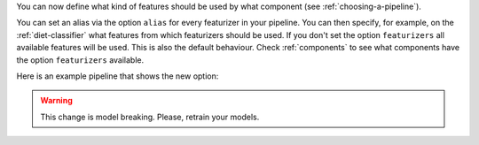 You can now define what kind of features should be used by what component (see :ref:`choosing-a-pipeline`).

You can set an alias via the option ``alias`` for every featurizer in your pipeline.
You can then specify, for example, on the :ref:`diet-classifier` what features from which featurizers should be used.
If you don't set the option ``featurizers`` all available features will be used.
This is also the default behaviour.
Check :ref:`components` to see what components have the option ``featurizers`` available.

Here is an example pipeline that shows the new option:

.. code-block::
    pipeline:
    - name: ConveRTTokenizer
    - name: ConveRTFeaturizer
      alias: "convert"
    - name: CountVectorsFeaturizer
      alias: "cvf_word"
    - name: CountVectorsFeaturizer
      alias: "cvf_char"
      analyzer: char_wb
      min_ngram: 1
      max_ngram: 4
    - name: RegexFeaturizer
      alias: "regex"
    - name: LexicalSyntacticFeaturizer
      alias: "lsf"
    - name: DIETClassifier:
      featurizers: ["convert", "cvf_word", "cvf_char", "regex", "lsf"]
    - name: ResponseSelector
      epochs: 50
      featurizers: ["convert", "cvf_word"]
    - name: EntitySynonymMapper

.. warning::
    This change is model breaking. Please, retrain your models.